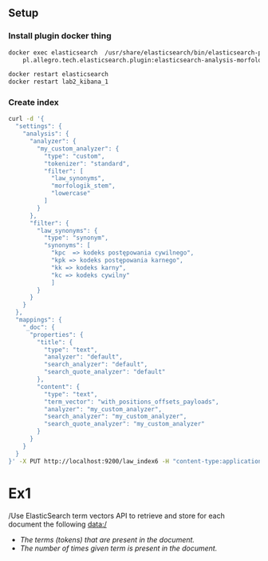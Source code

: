 ** Setup 
*** Install plugin docker thing 
#+BEGIN_SRC bash
docker exec elasticsearch  /usr/share/elasticsearch/bin/elasticsearch-plugin install \
    pl.allegro.tech.elasticsearch.plugin:elasticsearch-analysis-morfologik:6.6.2

docker restart elasticsearch
docker restart lab2_kibana_1
#+END_SRC

*** Create index
#+BEGIN_SRC bash 
curl -d '{
  "settings": {
    "analysis": {
      "analyzer": {
        "my_custom_analyzer": {
          "type": "custom",
          "tokenizer": "standard",
          "filter": [
            "law_synonyms",
            "morfologik_stem",
            "lowercase"
          ]
        }
      },
      "filter": {
        "law_synonyms": {
          "type": "synonym",
          "synonyms": [
            "kpc  => kodeks postępowania cywilnego",
            "kpk => kodeks postępowania karnego",
            "kk => kodeks karny",
            "kc => kodeks cywilny"
            ]
        }
      }
    }
  },
  "mappings": {
    "_doc": {
      "properties": {
        "title": {
          "type": "text",
          "analyzer": "default",
          "search_analyzer": "default",
          "search_quote_analyzer": "default"
        },
        "content": {
          "type": "text",
          "term_vector": "with_positions_offsets_payloads",
          "analyzer": "my_custom_analyzer",
          "search_analyzer": "my_custom_analyzer",
          "search_quote_analyzer": "my_custom_analyzer"
        }
      }
    }
  }
}' -X PUT http://localhost:9200/law_index6 -H "content-type:application/json"
#+end_src

#+RESULTS:
| acknowledged | shards_acknowledged:true | law_index6 |


* Ex1
/Use ElasticSearch term vectors API to retrieve and store for each document the following data:/
  - /The terms (tokens) that are present in the document./
  - /The number of times given term is present in the document./
